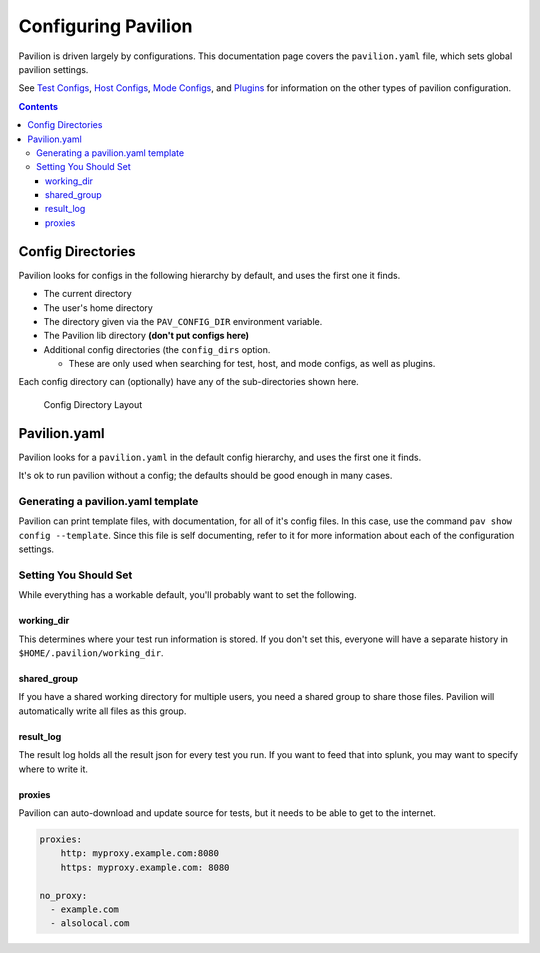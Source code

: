 Configuring Pavilion
====================

Pavilion is driven largely by configurations. This documentation page covers
the ``pavilion.yaml`` file, which sets global pavilion settings.

See `Test Configs <tests/format.html>`__,
`Host Configs <tests/format.html#host-configs>`__,
`Mode Configs <tests/format.html#mode-configs>`__, and
`Plugins <plugins/basics.html>`__ for information on the other types of
pavilion configuration.

.. contents::

.. _config.config_dirs:

Config Directories
------------------

Pavilion looks for configs in the following hierarchy by default, and
uses the first one it finds.

-  The current directory
-  The user's home directory
-  The directory given via the ``PAV_CONFIG_DIR`` environment variable.
-  The Pavilion lib directory **(don't put configs here)**
-  Additional config directories (the ``config_dirs`` option.

   - These are only used when searching for test, host, and mode configs,
     as well as plugins.

Each config directory can (optionally) have any of the sub-directories
shown here.

.. figure:: imgs/config_dir.png
   :alt: Pavilion Config Directory

   Config Directory Layout

Pavilion.yaml
-------------

Pavilion looks for a ``pavilion.yaml`` in the default config hierarchy,
and uses the first one it finds.

It's ok to run pavilion without a config; the defaults should be good
enough in many cases.

Generating a pavilion.yaml template
~~~~~~~~~~~~~~~~~~~~~~~~~~~~~~~~~~~

Pavilion can print template files, with documentation, for all of it's
config files. In this case, use the command ``pav show config --template``.
Since this file is self documenting, refer to it for more information about
each of the configuration settings.


Setting You Should Set
~~~~~~~~~~~~~~~~~~~~~~

While everything has a workable default, you'll probably want to set the
following.

working_dir
^^^^^^^^^^^

This determines where your test run information is stored. If you don't
set this, everyone will have a separate history in
``$HOME/.pavilion/working_dir``.

shared_group
^^^^^^^^^^^^^

If you have a shared working directory for multiple users, you need a shared
group to share those files. Pavilion will automatically write all files as
this group.

result_log
^^^^^^^^^^^

The result log holds all the result json for every test you run. If you
want to feed that into splunk, you may want to specify where to write
it.

proxies
^^^^^^^

Pavilion can auto-download and update source for tests, but it needs to
be able to get to the internet.

.. code:: yaml

    proxies:
        http: myproxy.example.com:8080
        https: myproxy.example.com: 8080

    no_proxy:
      - example.com
      - alsolocal.com

